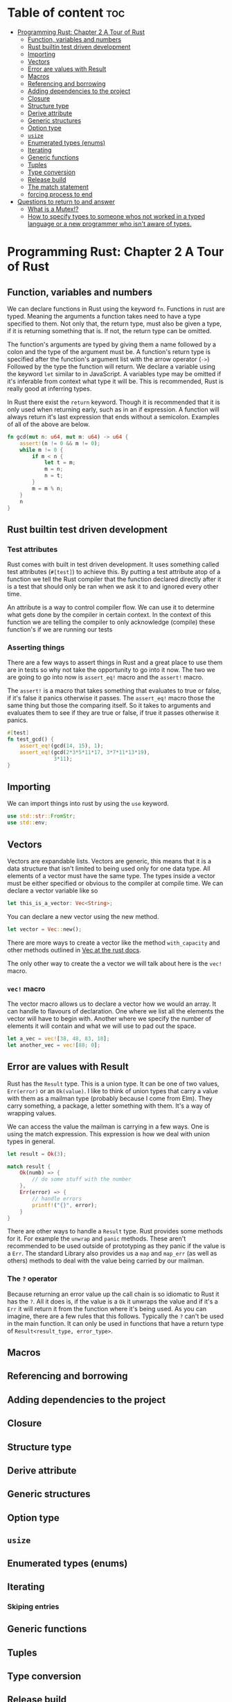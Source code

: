 * Table of content :toc:
- [[#programming-rust-chapter-2-a-tour-of-rust][Programming Rust: Chapter 2 A Tour of Rust]]
  - [[#function-variables-and-numbers][Function, variables and numbers]]
  - [[#rust-builtin-test-driven-development][Rust builtin test driven development]]
  - [[#importing][Importing]]
  - [[#vectors][Vectors]]
  - [[#error-are-values-with-result][Error are values with Result]]
  - [[#macros][Macros]]
  - [[#referencing-and-borrowing][Referencing and borrowing]]
  - [[#adding-dependencies-to-the-project][Adding dependencies to the project]]
  - [[#closure][Closure]]
  - [[#structure-type][Structure type]]
  - [[#derive-attribute][Derive attribute]]
  - [[#generic-structures][Generic structures]]
  - [[#option-type][Option type]]
  - [[#usize][~usize~]]
  - [[#enumerated-types-enums][Enumerated types (enums)]]
  - [[#iterating][Iterating]]
  - [[#generic-functions][Generic functions]]
  - [[#tuples][Tuples]]
  - [[#type-conversion][Type conversion]]
  - [[#release-build][Release build]]
  - [[#the-match-statement][The match statement]]
  - [[#forcing-process-to-end][forcing process to end]]
- [[#questions-to-return-to-and-answer][Questions to return to and answer]]
  - [[#what-is-a-mutex][What is a Mutex!?]]
  - [[#how-to-specify-types-to-someone-whos-not-worked-in-a-typed-language-or-a-new-programmer-who-isnt-aware-of-types][How to specify types to someone whos not worked in a typed language or a new programmer who isn't aware of types.]]

* Programming Rust: Chapter 2 A Tour of Rust
** Function, variables and numbers
We can declare functions in Rust using the keyword ~fn~. Functions in rust are typed. Meaning the arguments a function takes need to have a type specified to them.
Not only that, the return type, must also be given a type, if it is returning something that is. If not, the return type can be omitted.

The function's arguments are typed by giving them a name followed by a colon and the type of the argument must be.
A function's return type is specified after the function's argument list with the arrow operator (~->~) Followed by the type the function will return.
We declare a variable using the keyword ~let~ similar to in JavaScript. A variables type may be omitted if it's inferable from context what type it will be.
This is recommended, Rust is really good at inferring types.

In Rust there exist the ~return~ keyword. Though it is recommended that it is only used when returning early, such as in an if expression.
A function will always return it's last expression that ends without a semicolon.
Examples of all of the above are below. 
#+begin_src rust
fn gcd(mut n: u64, mut m: u64) -> u64 {
    assert!(n != 0 && m != 0);
    while m != 0 {
        if m < n {
            let t = m;
            m = n;
            n = t;
        }
        m = m % n;
    }
    n
}
#+end_src

** Rust builtin test driven development
*** Test attributes
Rust comes with built in test driven development. It uses something called test attributes (~#[test]~) to achieve this.
By putting a test attribute atop of a function we tell the Rust compiler that the function declared directly after it is a test that should only be ran when we ask it to and ignored every other time.

An attribute is a way to control compiler flow. We can use it to determine what gets done by the compiler in certain context.
In the context of this function we are telling the compiler to only acknowledge (compile) these function's if we are running our tests

*** Asserting things
There are a few ways to assert things in Rust and a great place to use them are in tests so why not take the opportunity to go into it now.
The two we are going to go into now is ~assert_eq!~ macro and the ~assert!~ macro.

The ~assert!~ is a macro that takes something that evaluates to true or false, if it's false it panics otherwise it passes.
The ~assert_eq!~ macro those the same thing but those the comparing itself. So it takes to arguments and evaluates them to see if they are true or false, if true it passes otherwise it panics.

#+begin_src rust
  #[test]
  fn test_gcd() {
      assert_eq!(gcd(14, 15), 1);
      assert_eq!(gcd(2*3*5*11*17, 3*7*11*13*19),
                 3*11);
  }
#+end_src

** Importing
We can import things into rust by using the ~use~ keyword.
#+begin_src rust
  use std::str::FromStr;
  use std::env;
#+end_src

** Vectors
Vectors are expandable lists.
Vectors are generic, this means that it is a data structure that isn't limited to being used only for one data type.
All elements of a vector must have the same type.
The types inside a vector must be either specified or obvious to the compiler at compile time.
We can declare a vector variable like so
#+begin_src rust
let this_is_a_vector: Vec<String>;
#+end_src

You can declare a new vector using the new method.
#+begin_src rust
let vector = Vec::new();
#+end_src
There are more ways to create a vector like the method ~with_capacity~ and other methods outlined in [[https://doc.rust-lang.org/std/vec/struct.Vec.html][Vec at the rust docs]].

The only other way to create the a vector we will talk about here is the ~vec!~ macro.
*** ~vec!~ macro
The vector macro allows us to declare a vector how we would an array.
It can handle to flavours of declaration. One where we list all the elements the vector will have to begin with.
Another where we specify the number of elements it will contain and what we will use to pad out the space.
#+begin_src rust
  let a_vec = vec![38, 48, 83, 18];
  let another_vec = vec![88; 0];
#+end_src

** Error are values with Result
Rust has the ~Result~ type. This is a union type. It can be one of two values, ~Err(error)~ or an ~Ok(value)~.
I like to think of union types that carry a value with them as a mailman type (probably because I come from Elm). They carry something, a package, a letter something with them. It's a way of wrapping values.

We can access the value the mailman is carrying in a few ways. One is using the match expression. This expression is how we deal with union types in general.
#+begin_src rust
let result = Ok(3);

match result {
    Ok(numb) => {
        // do some stuff with the number
    },
    Err(error) => {
        // handle errors
        printf!("{}", error);
    }
}
#+end_src

There are other ways to handle a ~Result~ type. Rust provides some methods for it. For example the ~unwrap~ and ~panic~ methods. These aren't recommended to be used outside of prototyping as they panic if the value is a ~Err~.
The standard Library also provides us a ~map~ and ~map_err~ (as well as others) methods to deal with the value being carried by our mailman.

*** The ~?~ operator
Because returning an error value up the call chain is so idiomatic to Rust it has the ~?~. All it does is, if the value is a ~Ok~ it unwraps the value and if it's a ~Err~ it will return it from the function where it's being used.
As you can imagine, there are a few rules that this follows. Typically the ~?~ can't be used in the main function. It can only be used in functions that have a return type of ~Result<result_type, error_type>~.

** Macros

** Referencing and borrowing

** Adding dependencies to the project

** Closure

** Structure type

** Derive attribute

** Generic structures

** Option type

** ~usize~

** Enumerated types (enums)

** Iterating
*** Skiping entries

** Generic functions

** Tuples

** Type conversion

** Release build

** The match statement

** forcing process to end
#+begin_src rust
std::process::exit(1);
#+end_src

* Questions to return to and answer
** What is a Mutex!?
** How to specify types to someone whos not worked in a typed language or a new programmer who isn't aware of types.
